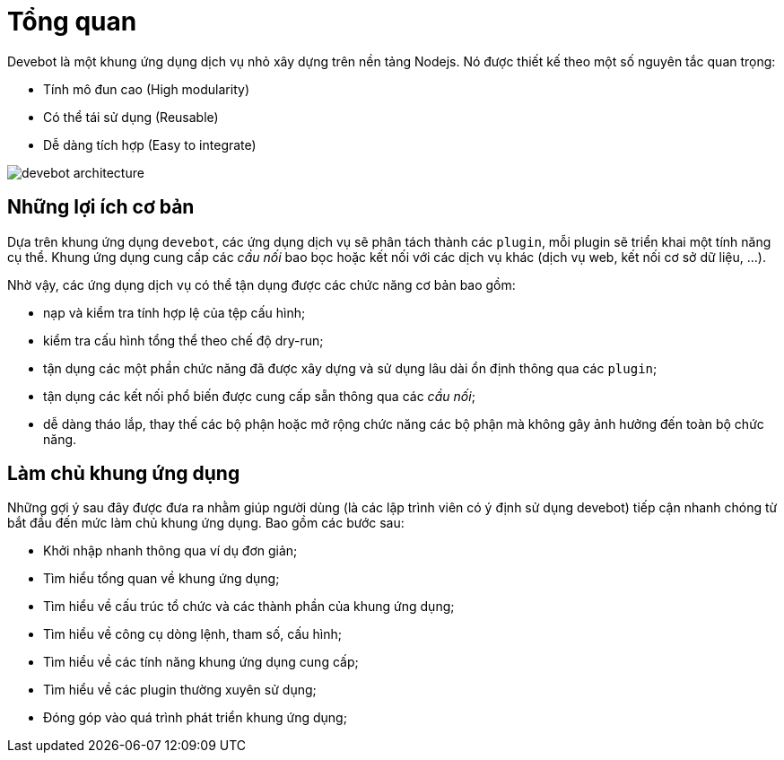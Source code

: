 = Tổng quan

Devebot là một khung ứng dụng dịch vụ nhỏ xây dựng trên nền tảng Nodejs. Nó được thiết kế theo một số nguyên tắc quan trọng:

- Tính mô đun cao (High modularity)
- Có thể tái sử dụng (Reusable)
- Dễ dàng tích hợp (Easy to integrate)

image::devebot-architecture.png[]

== Những lợi ích cơ bản

Dựa trên khung ứng dụng `devebot`, các ứng dụng dịch vụ sẽ phân tách thành các `plugin`, mỗi plugin sẽ triển khai một tính năng cụ thể.
Khung ứng dụng cung cấp các _cầu nối_ bao bọc hoặc kết nối với các dịch vụ khác (dịch vụ web, kết nối cơ sở dữ liệu, ...).

Nhờ vậy, các ứng dụng dịch vụ có thể tận dụng được các chức năng cơ bản bao gồm:

- nạp và kiểm tra tính hợp lệ của tệp cấu hình;
- kiểm tra cấu hình tổng thể theo chế độ dry-run;
- tận dụng các một phần chức năng đã được xây dựng và sử dụng lâu dài ổn định thông qua các `plugin`;
- tận dụng các kết nối phổ biến được cung cấp sẵn thông qua các _cầu nối_;
- dễ dàng tháo lắp, thay thế các bộ phận hoặc mở rộng chức năng các bộ phận mà không gây ảnh hưởng đến toàn bộ chức năng.

== Làm chủ khung ứng dụng

Những gợi ý sau đây được đưa ra nhằm giúp người dùng (là các lập trình viên có ý định sử dụng devebot) tiếp cận nhanh chóng từ bắt đầu đến mức làm chủ khung ứng dụng. Bao gồm các bước sau:

* Khởi nhập nhanh thông qua ví dụ đơn giản;
* Tìm hiểu tổng quan về khung ứng dụng;
* Tìm hiểu về cấu trúc tổ chức và các thành phần của khung ứng dụng;
* Tìm hiểu về công cụ dòng lệnh, tham số, cấu hình;
* Tìm hiểu về các tính năng khung ứng dụng cung cấp;
* Tìm hiểu về các plugin thường xuyên sử dụng;
* Đóng góp vào quá trình phát triển khung ứng dụng;
